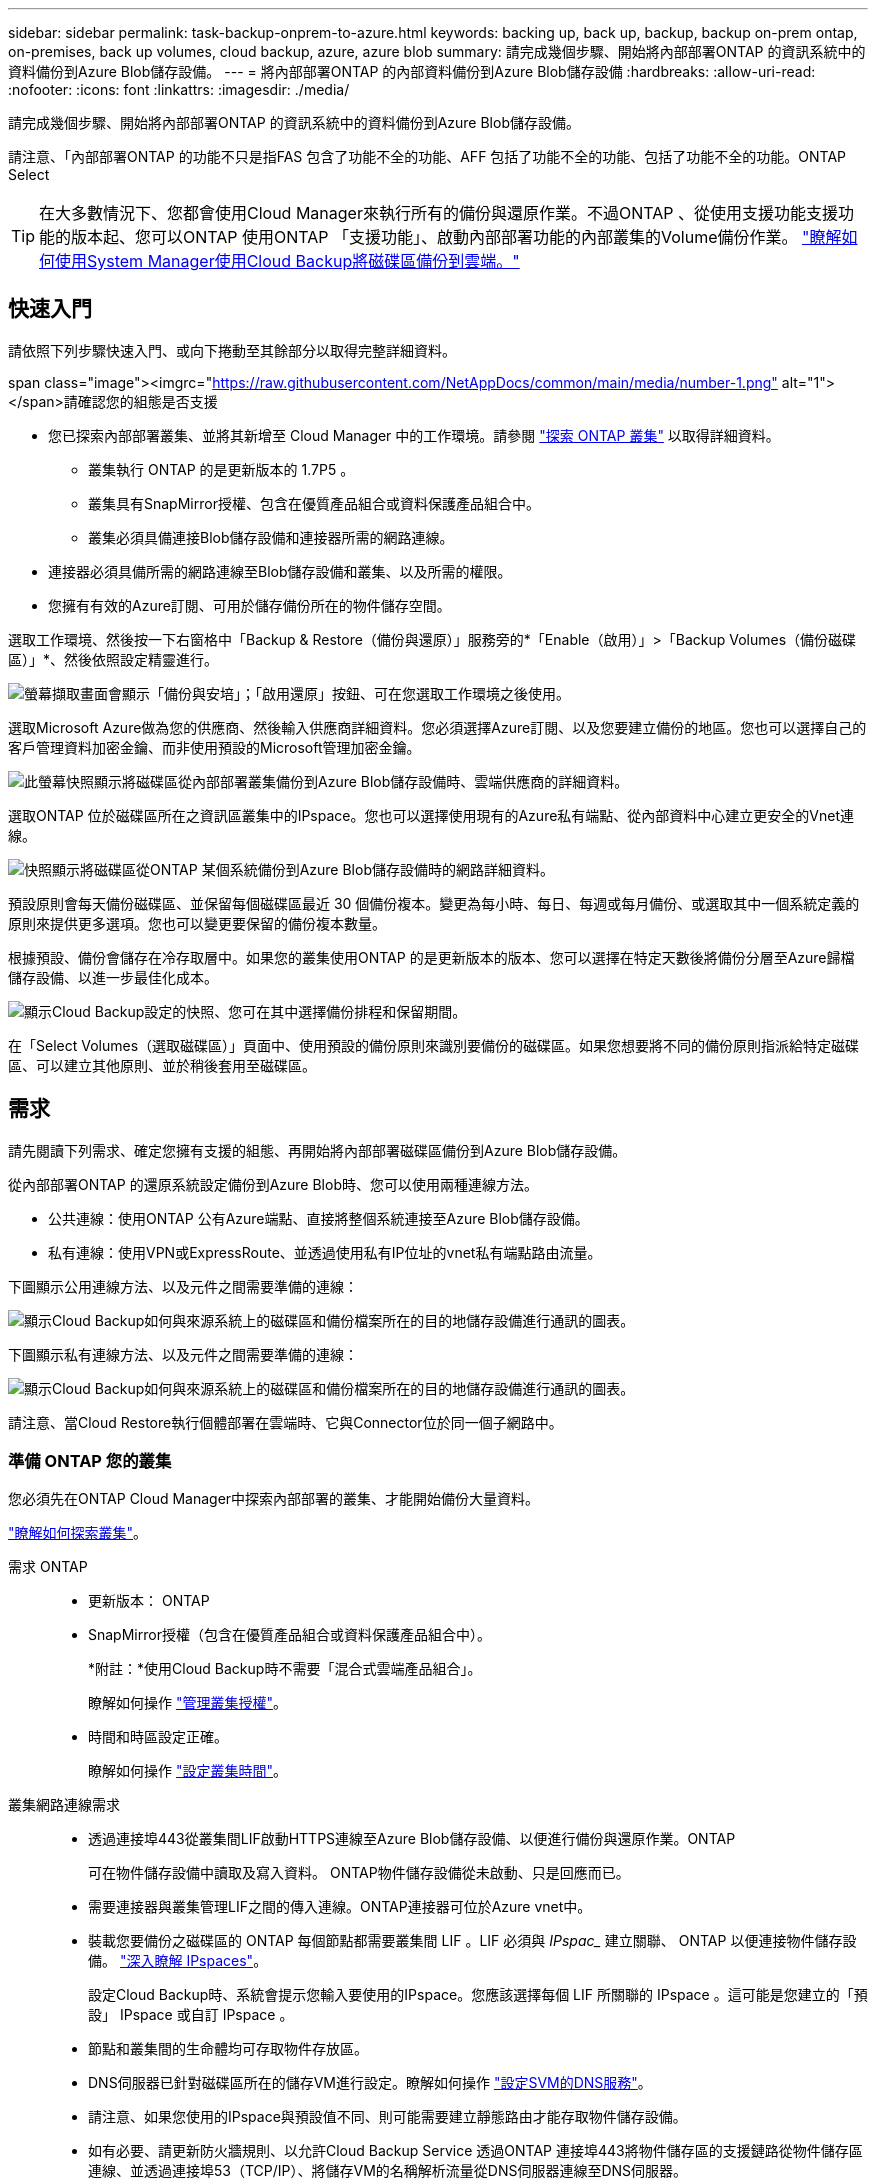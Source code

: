 ---
sidebar: sidebar 
permalink: task-backup-onprem-to-azure.html 
keywords: backing up, back up, backup, backup on-prem ontap, on-premises, back up volumes, cloud backup, azure, azure blob 
summary: 請完成幾個步驟、開始將內部部署ONTAP 的資訊系統中的資料備份到Azure Blob儲存設備。 
---
= 將內部部署ONTAP 的內部資料備份到Azure Blob儲存設備
:hardbreaks:
:allow-uri-read: 
:nofooter: 
:icons: font
:linkattrs: 
:imagesdir: ./media/


[role="lead"]
請完成幾個步驟、開始將內部部署ONTAP 的資訊系統中的資料備份到Azure Blob儲存設備。

請注意、「內部部署ONTAP 的功能不只是指FAS 包含了功能不全的功能、AFF 包括了功能不全的功能、包括了功能不全的功能。ONTAP Select


TIP: 在大多數情況下、您都會使用Cloud Manager來執行所有的備份與還原作業。不過ONTAP 、從使用支援功能支援功能的版本起、您可以ONTAP 使用ONTAP 「支援功能」、啟動內部部署功能的內部叢集的Volume備份作業。 https://docs.netapp.com/us-en/ontap/task_cloud_backup_data_using_cbs.html["瞭解如何使用System Manager使用Cloud Backup將磁碟區備份到雲端。"^]



== 快速入門

請依照下列步驟快速入門、或向下捲動至其餘部分以取得完整詳細資料。

.span class="image"><imgrc="https://raw.githubusercontent.com/NetAppDocs/common/main/media/number-1.png"[] alt="1"></span>請確認您的組態是否支援
* 您已探索內部部署叢集、並將其新增至 Cloud Manager 中的工作環境。請參閱 https://docs.netapp.com/us-en/cloud-manager-ontap-onprem/task-discovering-ontap.html["探索 ONTAP 叢集"^] 以取得詳細資料。
+
** 叢集執行 ONTAP 的是更新版本的 1.7P5 。
** 叢集具有SnapMirror授權、包含在優質產品組合或資料保護產品組合中。
** 叢集必須具備連接Blob儲存設備和連接器所需的網路連線。


* 連接器必須具備所需的網路連線至Blob儲存設備和叢集、以及所需的權限。
* 您擁有有效的Azure訂閱、可用於儲存備份所在的物件儲存空間。


[role="quick-margin-para"]
選取工作環境、然後按一下右窗格中「Backup & Restore（備份與還原）」服務旁的*「Enable（啟用）」>「Backup Volumes（備份磁碟區）」*、然後依照設定精靈進行。

[role="quick-margin-para"]
image:screenshot_backup_onprem_enable.png["螢幕擷取畫面會顯示「備份與安培」；「啟用還原」按鈕、可在您選取工作環境之後使用。"]

[role="quick-margin-para"]
選取Microsoft Azure做為您的供應商、然後輸入供應商詳細資料。您必須選擇Azure訂閱、以及您要建立備份的地區。您也可以選擇自己的客戶管理資料加密金鑰、而非使用預設的Microsoft管理加密金鑰。

[role="quick-margin-para"]
image:screenshot_backup_onprem_to_azure.png["此螢幕快照顯示將磁碟區從內部部署叢集備份到Azure Blob儲存設備時、雲端供應商的詳細資料。"]

[role="quick-margin-para"]
選取ONTAP 位於磁碟區所在之資訊區叢集中的IPspace。您也可以選擇使用現有的Azure私有端點、從內部資料中心建立更安全的Vnet連線。

[role="quick-margin-para"]
image:screenshot_backup_onprem_azure_networking.png["快照顯示將磁碟區從ONTAP 某個系統備份到Azure Blob儲存設備時的網路詳細資料。"]

[role="quick-margin-para"]
預設原則會每天備份磁碟區、並保留每個磁碟區最近 30 個備份複本。變更為每小時、每日、每週或每月備份、或選取其中一個系統定義的原則來提供更多選項。您也可以變更要保留的備份複本數量。

[role="quick-margin-para"]
根據預設、備份會儲存在冷存取層中。如果您的叢集使用ONTAP 的是更新版本的版本、您可以選擇在特定天數後將備份分層至Azure歸檔儲存設備、以進一步最佳化成本。

[role="quick-margin-para"]
image:screenshot_backup_policy_azure.png["顯示Cloud Backup設定的快照、您可在其中選擇備份排程和保留期間。"]

[role="quick-margin-para"]
在「Select Volumes（選取磁碟區）」頁面中、使用預設的備份原則來識別要備份的磁碟區。如果您想要將不同的備份原則指派給特定磁碟區、可以建立其他原則、並於稍後套用至磁碟區。



== 需求

請先閱讀下列需求、確定您擁有支援的組態、再開始將內部部署磁碟區備份到Azure Blob儲存設備。

從內部部署ONTAP 的還原系統設定備份到Azure Blob時、您可以使用兩種連線方法。

* 公共連線：使用ONTAP 公有Azure端點、直接將整個系統連接至Azure Blob儲存設備。
* 私有連線：使用VPN或ExpressRoute、並透過使用私有IP位址的vnet私有端點路由流量。


下圖顯示公用連線方法、以及元件之間需要準備的連線：

image:diagram_cloud_backup_onprem_azure.png["顯示Cloud Backup如何與來源系統上的磁碟區和備份檔案所在的目的地儲存設備進行通訊的圖表。"]

下圖顯示私有連線方法、以及元件之間需要準備的連線：

image:diagram_cloud_backup_onprem_azure_vnet.png["顯示Cloud Backup如何與來源系統上的磁碟區和備份檔案所在的目的地儲存設備進行通訊的圖表。"]

請注意、當Cloud Restore執行個體部署在雲端時、它與Connector位於同一個子網路中。



=== 準備 ONTAP 您的叢集

您必須先在ONTAP Cloud Manager中探索內部部署的叢集、才能開始備份大量資料。

https://docs.netapp.com/us-en/cloud-manager-ontap-onprem/task-discovering-ontap.html["瞭解如何探索叢集"^]。

需求 ONTAP::
+
--
* 更新版本： ONTAP
* SnapMirror授權（包含在優質產品組合或資料保護產品組合中）。
+
*附註：*使用Cloud Backup時不需要「混合式雲端產品組合」。

+
瞭解如何操作 https://docs.netapp.com/us-en/ontap/system-admin/manage-licenses-concept.html["管理叢集授權"^]。

* 時間和時區設定正確。
+
瞭解如何操作 https://docs.netapp.com/us-en/ontap/system-admin/manage-cluster-time-concept.html["設定叢集時間"^]。



--
叢集網路連線需求::
+
--
* 透過連接埠443從叢集間LIF啟動HTTPS連線至Azure Blob儲存設備、以便進行備份與還原作業。ONTAP
+
可在物件儲存設備中讀取及寫入資料。 ONTAP物件儲存設備從未啟動、只是回應而已。

* 需要連接器與叢集管理LIF之間的傳入連線。ONTAP連接器可位於Azure vnet中。
* 裝載您要備份之磁碟區的 ONTAP 每個節點都需要叢集間 LIF 。LIF 必須與 _IPspac__ 建立關聯、 ONTAP 以便連接物件儲存設備。 https://docs.netapp.com/us-en/ontap/networking/standard_properties_of_ipspaces.html["深入瞭解 IPspaces"^]。
+
設定Cloud Backup時、系統會提示您輸入要使用的IPspace。您應該選擇每個 LIF 所關聯的 IPspace 。這可能是您建立的「預設」 IPspace 或自訂 IPspace 。

* 節點和叢集間的生命體均可存取物件存放區。
* DNS伺服器已針對磁碟區所在的儲存VM進行設定。瞭解如何操作 https://docs.netapp.com/us-en/ontap/networking/configure_dns_services_auto.html["設定SVM的DNS服務"^]。
* 請注意、如果您使用的IPspace與預設值不同、則可能需要建立靜態路由才能存取物件儲存設備。
* 如有必要、請更新防火牆規則、以允許Cloud Backup Service 透過ONTAP 連接埠443將物件儲存區的支援鏈路從物件儲存區連線、並透過連接埠53（TCP/IP）、將儲存VM的名稱解析流量從DNS伺服器連線至DNS伺服器。


--




=== 建立或切換連接器

需要連接器才能將資料備份至雲端、而將資料備份至Azure Blob儲存設備時、連接器必須位於Azure vnet中。您無法使用內部部署的Connector。您需要建立新的連接器、或確定目前選取的連接器位於正確的供應商。

* https://docs.netapp.com/us-en/cloud-manager-setup-admin/concept-connectors.html["深入瞭解連接器"^]
* https://docs.netapp.com/us-en/cloud-manager-setup-admin/task-creating-connectors-azure.html["在 Azure 中建立 Connector"^]
* https://docs.netapp.com/us-en/cloud-manager-setup-admin/task-managing-connectors.html["在連接器之間切換"^]




=== 為連接器準備網路

確認連接器具備所需的網路連線。

.步驟
. 確保安裝 Connector 的網路啟用下列連線：
+
** 連接Cloud Backup Service 至連接埠443（HTTPS）的傳出網際網路連線
** 透過連接埠443連線至Blob物件儲存設備的HTTPS連線
** 透過連接埠443連線至ONTAP 您的SURF叢 集管理LIF的HTTPS連線


. 啟用vnet私有端點對Azure儲存設備。如果ONTAP 從您的DB2叢集到vnet有ExpressRoute或VPN連線、而且您想要連接器和Blob儲存設備之間的通訊保持在虛擬私有網路中、就需要此功能。




=== 支援的地區

您可以在所有地區、從內部部署系統建立備份到Azure Blob https://cloud.netapp.com/cloud-volumes-global-regions["支援的地方 Cloud Volumes ONTAP"^]（包括Azure政府區域）。您可以指定在設定服務時儲存備份的區域。



=== 驗證授權需求

* 若要為叢集啟動Cloud Backup、您必須先訂閱Azure提供的隨用隨付（PAYGO）Cloud Manager Marketplace產品、或向NetApp購買及啟動Cloud Backup BYOL授權。這些授權適用於您的帳戶、可在多個系統上使用。
+
** 若要取得Cloud Backup PAYGO授權、您需要訂閱 https://azuremarketplace.microsoft.com/en-us/marketplace/apps/netapp.cloud-manager?tab=Overview["Azure"^] Cloud Manager Marketplace提供的雲端備份功能。雲端備份計費是透過此訂閱完成。
** 對於Cloud Backup BYOL授權、您需要NetApp的序號、以便在授權期間和容量內使用服務。 link:task-licensing-cloud-backup.html#use-a-cloud-backup-byol-license["瞭解如何管理BYOL授權"]。


* 您必須訂閱Azure、才能取得備份所在的物件儲存空間。
+
您可以在所有地區、從內部部署系統建立備份到Azure Blob https://cloud.netapp.com/cloud-volumes-global-regions["支援的地方 Cloud Volumes ONTAP"^]（包括Azure政府區域）。您可以指定在設定服務時儲存備份的區域。





=== 準備Azure Blob儲存設備進行備份

. 如果您的虛擬或實體網路使用Proxy伺服器來存取網際網路、請確定Cloud Restore虛擬機器具有傳出網際網路存取權限、以聯絡下列端點。
+
[cols="43,57"]
|===
| 端點 | 目的 


| \http://olcentgbl.trafficmanager.net \https://olcentgbl.trafficmanager.net | 提供Cloud Restore虛擬機器的CentOS套件。 


| \https://download.docker.com/linux/centos/docker-ce.repo | 提供Docker Engine套件。 


| \http://cloudmanagerinfraprod.azurecr.io \https://cloudmanagerinfraprod.azurecr.io | Cloud Restore虛擬機器映像儲存庫。 
|===
. 您可以在啟動精靈中選擇自己的自訂管理金鑰進行資料加密、而非使用預設的Microsoft管理加密金鑰。在此情況下、您必須擁有Azure訂閱、Key Vault名稱及金鑰。 https://docs.microsoft.com/en-us/azure/storage/common/customer-managed-keys-overview["瞭解如何使用您自己的金鑰"^]。
. 如果您想要透過公用網際網路從內部資料中心連線至vnet、可以在啟動精靈中設定Azure私有端點。在這種情況下、您需要知道此連線的vnet和子網路。 https://docs.microsoft.com/en-us/azure/private-link/private-endpoint-overview["如需使用私有端點的詳細資訊、請參閱"^]。




== 啟用雲端備份

可隨時直接從內部部署工作環境啟用雲端備份。

.步驟
. 從「畫版」中選取工作環境、然後按一下右窗格中「備份與還原」服務旁的*「啟用」>「備份磁碟區」*。
+
image:screenshot_backup_onprem_enable.png["螢幕擷取畫面會顯示「備份與安培」；「啟用還原」按鈕、可在您選取工作環境之後使用。"]

. 選取Microsoft Azure做為您的供應商、然後按一下* Next*。
. 輸入供應商詳細資料、然後按*下一步*。
+
.. 用於備份的 Azure 訂閱、以及儲存備份的 Azure 區域。
.. 管理Blob容器的資源群組-您可以建立新的資源群組或選取現有的資源群組。
.. 無論您是使用預設的Microsoft管理加密金鑰、還是選擇自己的客戶管理金鑰來管理資料加密。 (https://docs.microsoft.com/en-us/azure/storage/common/customer-managed-keys-overview["瞭解如何使用您自己的金鑰"^]）。
+
image:screenshot_backup_onprem_to_azure.png["此螢幕快照顯示將磁碟區從內部部署叢集備份到Azure Blob儲存設備時、雲端供應商的詳細資料。"]



. 如果您的帳戶沒有現有的Cloud Backup授權、此時系統會提示您選擇要使用的收費方法類型。您可以訂閱Azure提供的隨用隨付（PAYGO）Cloud Manager Marketplace服務（或如果您有多個訂閱、則需要選擇一個）、或向NetApp購買並啟動Cloud Backup BYOL授權。 link:task-licensing-cloud-backup.html["瞭解如何設定Cloud Backup授權。"]
. 輸入網路詳細資料、然後按*下一步*。
+
.. 您要備份的磁碟區所在的叢集中的 IPspace ONTAP 。此IPspace的叢集間生命體必須具有傳出網際網路存取。
.. 您也可以選擇是否要設定Azure私有端點。 https://docs.microsoft.com/en-us/azure/private-link/private-endpoint-overview["如需使用私有端點的詳細資訊、請參閱"^]。
+
image:screenshot_backup_onprem_azure_networking.png["快照顯示將磁碟區從ONTAP 某個系統備份到Azure Blob儲存設備時的網路詳細資料。"]



. 輸入預設的備份原則詳細資料、然後按一下「*下一步*」。
+
.. 定義備份排程、並選擇要保留的備份數量。 link:concept-ontap-backup-to-cloud.html#customizable-backup-schedule-and-retention-settings-per-cluster["請參閱您可以選擇的現有原則清單"^]。
.. 若使用ONTAP 的是更新版本的版本、您可以選擇在特定天數後將備份分層至Azure歸檔儲存設備、以進一步最佳化成本。 link:reference-azure-backup-tiers.html["深入瞭解如何使用歸檔層"]。
+
image:screenshot_backup_policy_azure.png["顯示Cloud Backup設定的快照、您可在其中選擇排程和備份保留。"]



. 在「Select Volumes（選取磁碟區）」頁面中、使用預設備份原則選取您要備份的磁碟區。如果您想要將不同的備份原則指派給特定磁碟區、可以建立其他原則、並於稍後將其套用至這些磁碟區。
+
** 若要備份所有磁碟區、請勾選標題列中的方塊（image:button_backup_all_volumes.png[""]）。
** 若要備份個別磁碟區、請勾選每個磁碟區的方塊（image:button_backup_1_volume.png[""]）。
+
image:screenshot_backup_select_volumes.png["選取要備份之磁碟區的快照。"]



+
如果您希望未來新增的所有磁碟區都啟用備份、只要勾選「自動備份未來磁碟區...」核取方塊即可。如果停用此設定、您將需要手動啟用未來磁碟區的備份。

. 按一下「*啟動備份*」、「雲端備份」就會開始進行磁碟區的初始備份。


Cloud Backup會開始對每個選取的磁碟區進行初始備份、並顯示Volume Backup Dashboard、以便您監控備份狀態。

您可以 link:task-manage-backups-ontap.html["開始和停止磁碟區備份、或變更備份排程"^]。您也可以 link:task-restore-backups-ontap.html["從備份檔案還原整個磁碟區或個別檔案"^] 至Cloud Volumes ONTAP Azure的某個系統、或內部部署ONTAP 的系統。
